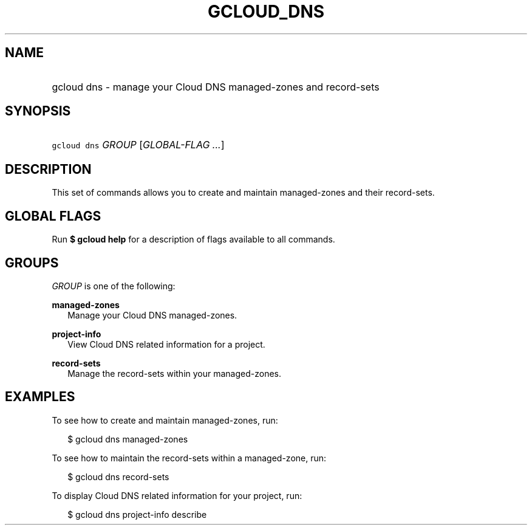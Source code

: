 
.TH "GCLOUD_DNS" 1



.SH "NAME"
.HP
gcloud dns \- manage your Cloud DNS managed\-zones and record\-sets



.SH "SYNOPSIS"
.HP
\f5gcloud dns\fR \fIGROUP\fR [\fIGLOBAL\-FLAG\ ...\fR]


.SH "DESCRIPTION"

This set of commands allows you to create and maintain managed\-zones and their
record\-sets.



.SH "GLOBAL FLAGS"

Run \fB$ gcloud help\fR for a description of flags available to all commands.



.SH "GROUPS"

\f5\fIGROUP\fR\fR is one of the following:

\fBmanaged\-zones\fR
.RS 2m
Manage your Cloud DNS managed\-zones.

.RE
\fBproject\-info\fR
.RS 2m
View Cloud DNS related information for a project.

.RE
\fBrecord\-sets\fR
.RS 2m
Manage the record\-sets within your managed\-zones.


.RE

.SH "EXAMPLES"

To see how to create and maintain managed\-zones, run:

.RS 2m
$ gcloud dns managed\-zones
.RE

To see how to maintain the record\-sets within a managed\-zone, run:

.RS 2m
$ gcloud dns record\-sets
.RE

To display Cloud DNS related information for your project, run:

.RS 2m
$ gcloud dns project\-info describe
.RE
